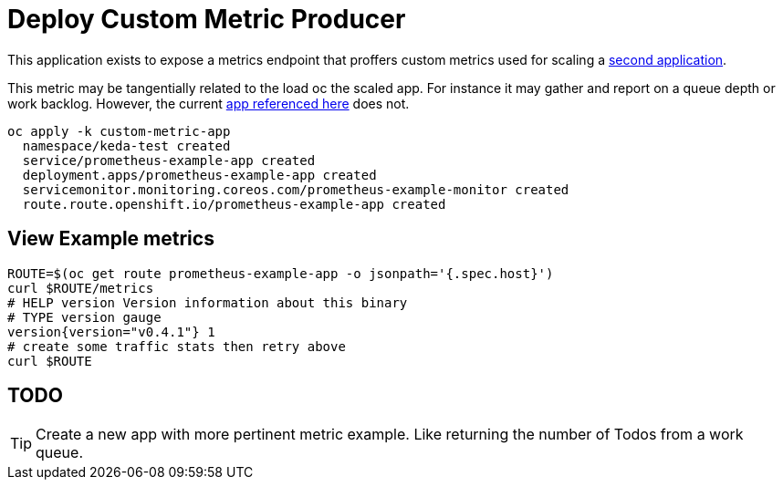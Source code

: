 = Deploy Custom Metric Producer

This application exists to expose a metrics endpoint that proffers custom metrics used for scaling a  link:../scaled-app[second application].

This metric may be tangentially related to the load oc the scaled app. For instance it may gather and report on a queue depth or work backlog. However, the current https://github.com/rhobs/prometheus-example-app[app referenced here] does not.

[source,bash]
----
oc apply -k custom-metric-app
  namespace/keda-test created
  service/prometheus-example-app created
  deployment.apps/prometheus-example-app created
  servicemonitor.monitoring.coreos.com/prometheus-example-monitor created
  route.route.openshift.io/prometheus-example-app created
----

== View Example metrics

[source,bash]
----
ROUTE=$(oc get route prometheus-example-app -o jsonpath='{.spec.host}')
curl $ROUTE/metrics
# HELP version Version information about this binary
# TYPE version gauge
version{version="v0.4.1"} 1
# create some traffic stats then retry above
curl $ROUTE
----

== TODO

[TIP]
Create a new app with more pertinent metric example. Like returning the number of Todos from a work queue.
